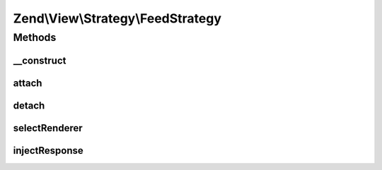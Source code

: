 .. View/Strategy/FeedStrategy.php generated using docpx on 01/30/13 03:32am


Zend\\View\\Strategy\\FeedStrategy
==================================

Methods
+++++++

__construct
-----------

.. function:: __construct()


    Constructor

    :param FeedRenderer: 



attach
------

.. function:: attach()


    Attach the aggregate to the specified event manager

    :param EventManagerInterface: 
    :param int: 

    :rtype: void 



detach
------

.. function:: detach()


    Detach aggregate listeners from the specified event manager

    :param EventManagerInterface: 

    :rtype: void 



selectRenderer
--------------

.. function:: selectRenderer()


    Detect if we should use the FeedRenderer based on model type and/or
    Accept header

    :param ViewEvent: 

    :rtype: null|FeedRenderer 



injectResponse
--------------

.. function:: injectResponse()


    Inject the response with the feed payload and appropriate Content-Type header

    :param ViewEvent: 

    :rtype: void 



